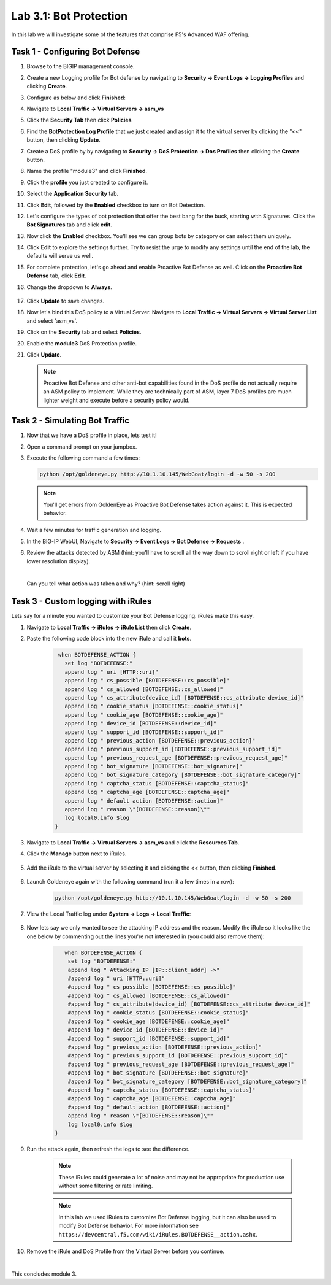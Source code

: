 Lab 3.1: Bot Protection
-----------------------

In this lab we will investigate some of the features that comprise F5's Advanced WAF offering.  

.. |lab3-1| image:: images/lab3-1.png
        :width: 800px
.. |lab3-1a| image:: images/lab3-1a.png
        :width: 800px
.. |lab3-2a| image:: images/lab3-2a.png
        :width: 800px
.. |lab3-2| image:: images/lab3-2.png
        :width: 800px
.. |lab3-3| image:: images/lab3-3.png
        :width: 800px
.. |lab3-4| image:: images/lab3-4.png
        :width: 800px
.. |lab3-5| image:: images/lab3-5.png
        :width: 800px
.. |lab3-6| image:: images/lab3-6.png
        :width: 800px
.. |lab3-7| image:: images/lab3-7.png
        :width: 800px
.. |lab3-8| image:: images/lab3-8.png
        :width: 800px
.. |lab3-9| image:: images/lab3-9.png
        :width: 800px
.. |lab3-10| image:: images/lab3-10.png
        :width: 800px
.. |lab3-11| image:: images/lab3-11.png
        :width: 800px
.. |lab3-12| image:: images/lab3-12.png
        :width: 800px
.. |lab3-13| image:: images/lab3-13.png
        :width: 800px
.. |lab3-14| image:: images/lab3-14.png
        :width: 800px
.. |lab3-15| image:: images/lab3-15.png
        :width: 800px
.. |lab3-16| image:: images/lab3-16.png
        :width: 800px
.. |lab3-17| image:: images/lab3-17.png
        :width: 800px
.. |lab3-18| image:: images/lab3-18.png
        :width: 800px
.. |lab3-19| image:: images/lab3-19.png
        :width: 800px
.. |lab3-20| image:: images/lab3-20.png
        :width: 800px
.. |lab3-21| image:: images/lab3-21.png
        :width: 800px
.. |lab3-22| image:: images/lab3-22.png
        :width: 800px
.. |lab3-23| image:: images/lab3-23.png
        :width: 800px
.. |lab3-24| image:: images/lab3-24.png
        :width: 800px
.. |lab3-25| image:: images/lab3-25.png
        :width: 800px

Task 1 - Configuring Bot Defense
~~~~~~~~~~~~~~~~~~~~~~~~~~~~~~~~

#. Browse to the BIGIP management console.

#. Create a new Logging profile for Bot defense by navigating to **Security -> Event Logs -> Logging Profiles** and clicking **Create**.

#. Configure as below and click **Finished**:

   |lab3-1a| 

#. Navigate to **Local Traffic -> Virtual Servers -> asm_vs**

#. Click the **Security Tab** then click **Policies**

#. Find the **BotProtection Log Profile** that we just created and assign it to the virtual server by clicking the "<<" button, then clicking **Update**.

   |lab3-2a|

#. Create a DoS profile by by navigating to **Security -> DoS Protection -> Dos Profiles** then clicking the **Create** button.

   |lab3-2|

#. Name the profile "module3" and click **Finished**.

   |lab3-1|

#. Click the **profile** you just created to configure it.

   |lab3-3|

#. Select the **Application Security** tab.

   |lab3-4|

#. Click **Edit**, followed by the **Enabled** checkbox to turn on Bot Detection.
	
   |lab3-5|

	
   |lab3-6|

#. Let's configure the types of bot protection that offer the best bang for the buck, starting with Signatures. Click the **Bot Signatures** tab and click **edit**.
	
   |lab3-7|

#. Now click the **Enabled** checkbox.  You'll see we can group bots by category or can select them uniquely. 
	
   |lab3-8|

#. Click **Edit** to explore the settings further. Try to resist the urge to modify any settings until the end of the lab, the defaults will serve us well.

#. For complete protection, let's go ahead and enable Proactive Bot Defense as well.  Click on the **Proactive Bot Defense** tab, click **Edit**.
   
#. Change the dropdown to **Always**.

	|lab3-9|

#. Click **Update** to save changes.

#. Now let's bind this DoS policy to a Virtual Server.  Navigate to **Local Traffic -> Virtual Servers -> Virtual Server List** and select 'asm_vs'.

#. Click on the **Security** tab and select **Policies**.

#. Enable the **module3** DoS Protection profile.

   |lab3-10|

#. Click **Update**.

   .. Note:: Proactive Bot Defense and other anti-bot capabilities found in the DoS profile do not actually require an ASM policy to implement.  While they are technically part of ASM, layer 7 DoS profiles are much lighter weight and execute before a security policy would.


Task 2 - Simulating Bot Traffic
~~~~~~~~~~~~~~~~~~~~~~~~~~~~~~~

#. Now that we have a DoS profile in place, lets test it!  

#. Open a command prompt on your jumpbox.

   |lab3-11|

#. Execute the following command a few times: 

   .. code-block:: bash 

      python /opt/goldeneye.py http://10.1.10.145/WebGoat/login -d -w 50 -s 200
   
   .. Note:: You'll get errors from GoldenEye as Proactive Bot Defense takes action against it.  This is expected behavior.

     

#. Wait a few minutes for traffic generation and logging.

#. In the BIG-IP WebUI, Navigate to **Security -> Event Logs -> Bot Defense -> Requests** .

#. Review the attacks detected by ASM (hint: you'll have to scroll all the way down to scroll right or left if you have lower resolution display).  
   
   |

   Can you tell what action was taken and why? (hint: scroll right)

   |lab3-12|


Task 3 - Custom logging with iRules
~~~~~~~~~~~~~~~~~~~~~~~~~~~~~~~~~~~

Lets say for a minute you wanted to customize your Bot Defense logging.  iRules make this easy.

#. Navigate to **Local Traffic -> iRules -> iRule List** then click **Create**.

#. Paste the following code block into the new iRule and call it **bots**.

    .. code-block:: tcl
      
        when BOTDEFENSE_ACTION {
          set log "BOTDEFENSE:"
          append log " uri [HTTP::uri]"
          append log " cs_possible [BOTDEFENSE::cs_possible]"
          append log " cs_allowed [BOTDEFENSE::cs_allowed]"
          append log " cs_attribute(device_id) [BOTDEFENSE::cs_attribute device_id]"
          append log " cookie_status [BOTDEFENSE::cookie_status]"
          append log " cookie_age [BOTDEFENSE::cookie_age]"
          append log " device_id [BOTDEFENSE::device_id]"
          append log " support_id [BOTDEFENSE::support_id]"
          append log " previous_action [BOTDEFENSE::previous_action]"
          append log " previous_support_id [BOTDEFENSE::previous_support_id]"
          append log " previous_request_age [BOTDEFENSE::previous_request_age]"
          append log " bot_signature [BOTDEFENSE::bot_signature]"
          append log " bot_signature_category [BOTDEFENSE::bot_signature_category]"
          append log " captcha_status [BOTDEFENSE::captcha_status]"
          append log " captcha_age [BOTDEFENSE::captcha_age]"
          append log " default action [BOTDEFENSE::action]"
          append log " reason \"[BOTDEFENSE::reason]\""
          log local0.info $log
       }

    |lab3-13|

#. Navigate to **Local Traffic -> Virtual Servers -> asm_vs** and click the **Resources Tab**.

#. Click the **Manage** button next to iRules.

    |lab3-14|

#. Add the iRule to the virtual server by selecting it and clicking the << button, then clicking **Finished**.

    |lab3-15|

    |lab3-16|

#. Launch Goldeneye again with the following command (run it a few times in a row):

    .. code-block:: bash 

      python /opt/goldeneye.py http://10.1.10.145/WebGoat/login -d -w 50 -s 200

#. View the Local Traffic log under **System -> Logs -> Local Traffic**:

    |lab3-18|

#. Now lets say we only wanted to see the attacking IP address and the reason.  Modify the iRule so it looks like the one below by commenting out the lines you're not interested in (you could also remove them):

    .. code-block:: tcl

        when BOTDEFENSE_ACTION {
         set log "BOTDEFENSE:"
         append log " Attacking_IP [IP::client_addr] ->"
         #append log " uri [HTTP::uri]"
         #append log " cs_possible [BOTDEFENSE::cs_possible]"
         #append log " cs_allowed [BOTDEFENSE::cs_allowed]"
         #append log " cs_attribute(device_id) [BOTDEFENSE::cs_attribute device_id]"
         #append log " cookie_status [BOTDEFENSE::cookie_status]"
         #append log " cookie_age [BOTDEFENSE::cookie_age]"
         #append log " device_id [BOTDEFENSE::device_id]"
         #append log " support_id [BOTDEFENSE::support_id]"
         #append log " previous_action [BOTDEFENSE::previous_action]"
         #append log " previous_support_id [BOTDEFENSE::previous_support_id]"
         #append log " previous_request_age [BOTDEFENSE::previous_request_age]"
         #append log " bot_signature [BOTDEFENSE::bot_signature]"
         #append log " bot_signature_category [BOTDEFENSE::bot_signature_category]"
         #append log " captcha_status [BOTDEFENSE::captcha_status]"
         #append log " captcha_age [BOTDEFENSE::captcha_age]"
         #append log " default action [BOTDEFENSE::action]"
         append log " reason \"[BOTDEFENSE::reason]\""
         log local0.info $log
     }

    |lab3-17|

#. Run the attack again, then refresh the logs to see the difference.

    .. Note:: These iRules could generate a lot of noise and may not be appropriate for production use without some filtering or rate limiting.

    .. Note:: In this lab we used iRules to customize Bot Defense logging, but it can also be used to modify Bot Defense behavior.  For more information see ``https://devcentral.f5.com/wiki/iRules.BOTDEFENSE__action.ashx``.

#. Remove the iRule and DoS Profile from the Virtual Server before you continue.

|

This concludes module 3.

      
